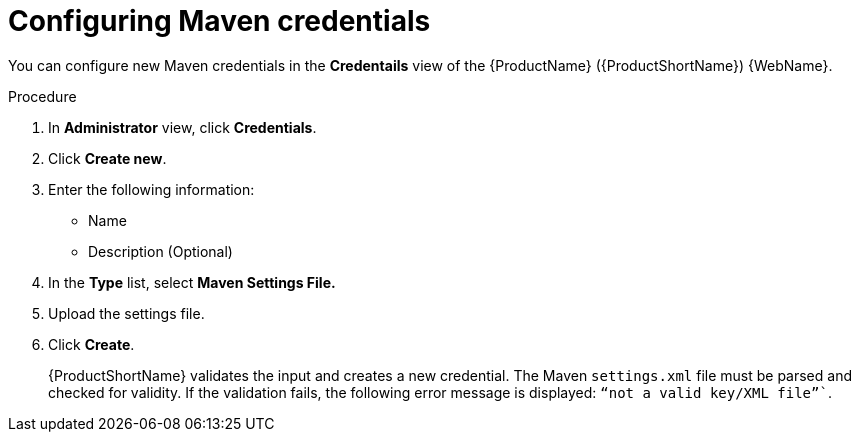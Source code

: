 // Module included in the following assemblies:
//
// * docs/web-console-guide/master.adoc

:_content-type: PROCEDURE
[id="mta-web-config-maven-credentials_{context}"]
= Configuring Maven credentials

You can configure new Maven credentials in the *Credentails* view of the {ProductName} ({ProductShortName}) {WebName}.

.Procedure

. In *Administrator* view, click *Credentials*.
. Click *Create new*.
// ![](/Tackle2/Views/NewCredMaven.png)
. Enter the following information:
    * Name
    * Description (Optional)
. In the *Type* list, select *Maven Settings File.*
. Upload the settings file.
. Click *Create*.
+
{ProductShortName} validates the input and creates a new credential. The Maven `settings.xml` file must be parsed and checked for validity. If the validation fails, the following error message is displayed: `“not a valid key/XML file”``.
